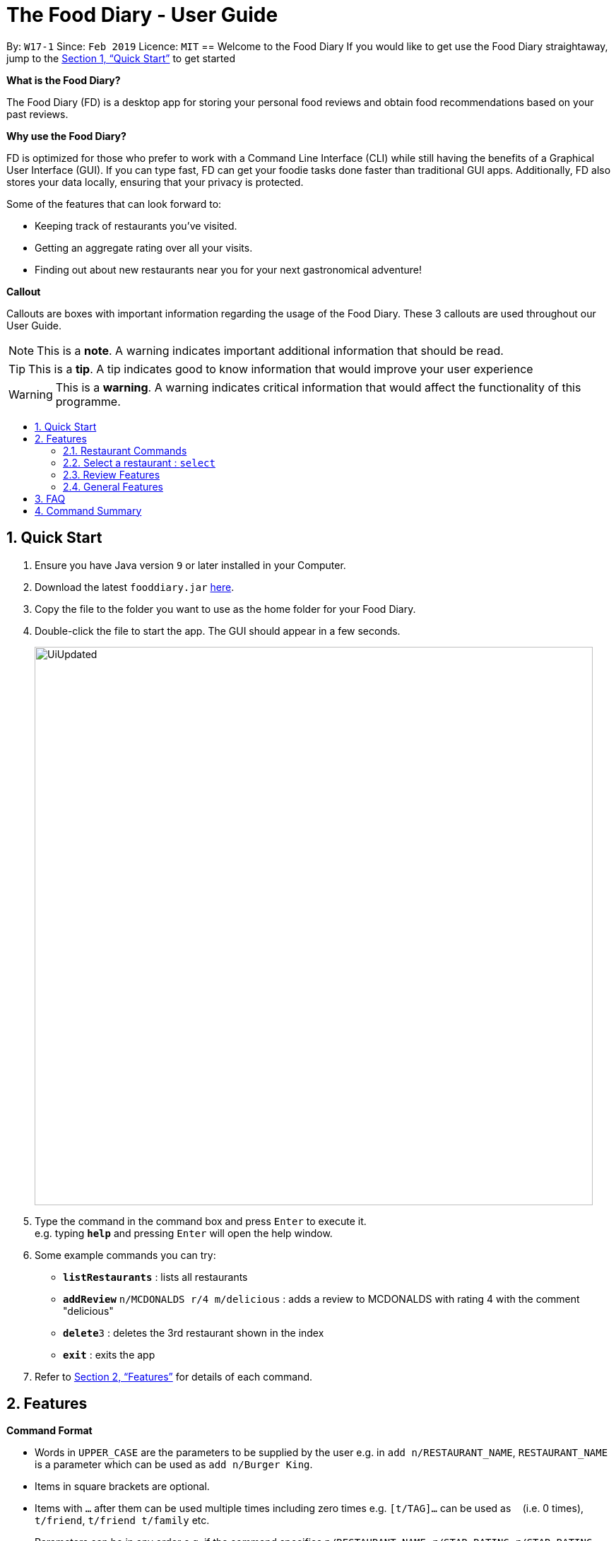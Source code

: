 = The Food Diary - User Guide
:site-section: UserGuide
:toc:
:toc-title:
:toc-placement: preamble
:sectnums:
:imagesDir: images
:stylesDir: stylesheets
:xrefstyle: full
:experimental:
ifdef::env-github[]
:tip-caption: :bulb:
:note-caption: :information_source:
:warning-caption: :warning:
endif::[]
:repoURL: https://github.com/cs2103-ay1819s2-w17-1/main

By: `W17-1`      Since: `Feb 2019`      Licence: `MIT`
// tag::introductionUG[]
== Welcome to the Food Diary
If you would like to get use the Food Diary straightaway, jump to the <<Quick Start>> to get started

**What is the Food Diary? **

The Food Diary (FD) is a desktop app for storing your personal food reviews and obtain food recommendations based on your past reviews.


**Why use the Food Diary? **

FD is optimized for those who prefer to work with a Command Line Interface (CLI) while still having the benefits of a Graphical User Interface (GUI). If you can type fast, FD can get your foodie tasks done faster than traditional GUI apps.
Additionally, FD also stores your data locally, ensuring that your privacy is protected.


Some of the features that can look forward to:

* Keeping track of restaurants you've visited.
* Getting an aggregate rating over all your visits.
* Finding out about new restaurants near you for your next gastronomical adventure!



*Callout*

Callouts are boxes with important information regarding the usage of the Food Diary. These 3 callouts are used throughout our User Guide.
[NOTE]
This is a *note*. A warning indicates important additional information that should be read.

[TIP]
This is a *tip*. A tip indicates good to know information that would improve your user experience

[WARNING]
This is a *warning*. A warning indicates critical information that would affect the functionality of this programme.
// end::introductionUG[]

== Quick Start

.  Ensure you have Java version `9` or later installed in your Computer.
.  Download the latest `fooddiary.jar` link:{repoURL}/releases[here].
.  Copy the file to the folder you want to use as the home folder for your Food Diary.
.  Double-click the file to start the app. The GUI should appear in a few seconds.
+
image::UiUpdated.png[width="790"]
+
.  Type the command in the command box and press kbd:[Enter] to execute it. +
e.g. typing *`help`* and pressing kbd:[Enter] will open the help window.
.  Some example commands you can try:

* *`listRestaurants`* : lists all restaurants
* **`addReview`** `n/MCDONALDS r/4 m/delicious` : adds a review to MCDONALDS with rating 4 with the comment "delicious"
* **`delete`**`3` : deletes the 3rd restaurant shown in the index
* *`exit`* : exits the app

.  Refer to <<Features>> for details of each command.

[[Features]]
== Features

====
*Command Format*

* Words in `UPPER_CASE` are the parameters to be supplied by the user e.g. in `add n/RESTAURANT_NAME`, `RESTAURANT_NAME` is a parameter which can be used as `add n/Burger King`.
* Items in square brackets are optional.
* Items with `…`​ after them can be used multiple times including zero times e.g. `[t/TAG]...` can be used as `{nbsp}` (i.e. 0 times), `t/friend`, `t/friend t/family` etc.
* Parameters can be in any order e.g. if the command specifies `n/RESTAURANT_NAME r/STAR_RATING`, `r/STAR_RATING n/RESTAURANT_NAME` is also acceptable.
====


=== Restaurant Commands

==== Adding a restaurant: `add`

Add a restaurant that is not found in the current list of restaurants. +
Format: `add n/RESTAURANT_NAME a/ADDRESS c/CUISINE`

==== Editing details of a restaurant  : `edit`

Edit the details of a restaurant identified by the index number used in the listRestaurants. +
Format: `edit INDEX [n/RESTAURANT_NAME] [a/ADDRESS] [c/CUISINE]`

****
* The index refers to the index number shown in the displayed restaurants list.
* The index *must be a positive integer* `1, 2, 3, ...`
****

Examples:

* `listRestaurants` +
`editRestaurant 2 n/MACS  ` +
Change the name of the second restaurant in the list to MACS.

==== Deleting a restaurant: `delete`

Delete a restaurant that is in the current list of restaurants. +
Format: `delete INDEX`

****
* Deletes the restaurant at the specified `INDEX`.
* The index refers to the index number shown in the displayed restaurants list.
* The index *must be a positive integer* 1, 2, 3, ...
****

Examples:

* `delete 1` +
Deletes the 1st restaurant in the Food Diary.

==== Listing all restaurants : `list`

Shows a list of all restaurants in the Food Diary with an option to filter for certain property. +
Format: `list [n/RESTAURANT_NAME] [a/ADDRESS] [c/CUISINE]`

Examples:

* `list` +
Return all the restaurants

Examples:

* `list` +
Return all the restaurants

// tag::listUnvisitedUG[]
==== Listing all restaurants that you haven't visited : `listUnvisited`

Shows a list of all restaurants that hasn't been reveiwed by you, ranked based on the proximity to a given postal code. +
Format: `listUnvisited po/POSTAL_CODE`

[NOTE]
Calculation of proximity is based on postal codes. If no postal code or an invalid postal code is provided for a restaurant, it will appear at the bottom of the list.


Examples:

* **`listUnvisited`**`po/267951` +
Return all the restaurants that has no reviews ranked based on the proximity to a given postal code

[TIP]
If you simply want to view unreviewed restaurants, enter `listUnvisited po/000000`
// end::listUnvisitedUG[]

==== Searching Restaurants by name: `find`

Find restaurants with names containing any of the given keywords. +
Format: `find KEYWORD [MORE_KEYWORD]`

[NOTE]
Only full words will be matched e.g. `Mac` would not return `MacDonald's`


Examples:

* **`find KFC`** +
Returns any restaurant with name containing `KFC`

// tag::select[]
=== Select a restaurant : `select`

Select a restaurant based on its index on the list and display information about it. +
Format: `select INDEX`

****
* The index refers to the index number show in the displayed restaurants list.
* The index *must be a positive integer* `1, 2, 3, ...`
****

Examples:

* `select 3` +
Selects the restaurant in the displayed restaurants list with index 3 and displays its summary, reviews and website.

image::selectbefore.png[width="800"]
Figure 1. Before selecting any restaurant

image::selectafter.png[width="800"]
Figure 2. After selecting restaurant with index 3, Chilis' summary, reviews and website are displayed in the second, third and fourth panels (from left to right) respectively.

Note:

* Placeholder for Restaurant Summary panel after changes to the Food Diary has been made will be coming in v1.4
* Details of the restaurant in the Restaurant Summary beyond a certain length will be cut off. This will be dealt with in v1.4.

// end::select[]

// tag::categorization[]
==== Setting the categories of a restaurant : `setCategories`


Set the cuisine of a restaurant identified by the index number used in the listRestaurants. +
Format: `setCategories INDEX [c/CUISINE] [o/OCCASION] [p/PRICE_RANGE]`

****
* The index refers to the index number show in the displayed restaurants list.
* You need to ensure that the index entered *must be a positive integer* `1, 2, 3, ...`
* You need to ensure that the `Price Range` entered *must* only consist of 1-5 `$` characters. e.g. `$`, `\$$$`, `$$\$$$`
is okay but `$$\$$$$`, `cheap` or `$expensive` will be rejected.
* You need to ensure that Cuisine and Occasion *must* only contain alphanumeric characters and spaces.
* You do not need to worry about capitalization. Cuisine and Occasion will be autocapitalized.
e.g. `fast food` and `premium casual` will be capitalized to
`Fast Food` and `Premium Casual`. `fAST fOOD` will be converted into `Fast Food`.
****

Examples:

* `listRestaurants` +
`setCategory 2 c/Fine Dining o/Wedding p/\$$$$$` +
Set the categories of the second restaurant in the list to `Find Dining` for cuisine, `Wedding` for occasion and
`\$$$$$` for price range.

Note:

* setCategory for `Cuisine`, `Occasion` and `Price Range` supported as of v1.3
* Autocomplete feature planned for v1.4

==== Filter restaurants based on category : `filter`

Filters and lists the restaurants with categories matching the keywords entered. +
Format: `filter KEYWORD [MORE_KEYWORDS]`

****
* You do not need to worry about case. Filtering is case insensitive. e.g. `fast food` will match `Fast Food`
* You do not need to be concerned about which categories you want to filter. Filtering works across categories.
e.g. `japanese $$$$` will match all restaurants with `Cuisine` set as `Japanese` or `Price Range` set as `\$$$$`.
Note this also means that the more keywords you add, the more general the filter becomes.
* You can enter keywords in any order. `$ casual` is the same as `casual $`. Both will match restaurants that has
`Price Range` as `$` or `Occasion` as `Casual`.
* You can filter multiple categories of the same type. e.g. `japanese western` will match both `Japanese` and `Western` cuisine
restaurants. All `Japanese` and `Western` restaurants will be displayed.
* You must enter words in full. e.g. `fas foo` will not match `fast food`
* Restaurants matching at least one keyword will be displayed. e.g. `fast food` will match `hawker food`
****

Examples:

* `filter fast food` +
Returns restaurants with `Cuisine` or `Occasion` matching `fast` or `food`
* `filter fast food casual`
Returns restaurants with `Cuisine` or `Occasion` matching `fast`, `food` or `casual`
* `filter $`
Returns restaurants with `Price Range` matching `$`
* `filter $ casual western`
Return restaurants with  `Cuisine`, `Occasion` or `Price Range` matching `$`, `casual` or `western`
// end::categorization[]

// tag::visitweb[]
==== Display website of selected restaurant : visitWeb

Display the website of a restaurant identified by the index number used in the listRestaurants based on its weblink. +
Format: visitWeb INDEX

****
* The index refers to the index number shown in the displayed restaurants list.
* The index *must be a positive integer* 1, 2, 3, ...
****

Display the website of any restaurant by entering its url. +
Format: visitWeb URL

****
* A URL is a valid link to a website. It should be in this format: local-part.domain and adhere to the following
 contraints:
1. The local-part should only contain alphanumeric characters and these special characters, excluding the parentheses,
(!#$%&'*+/=?`{|}~^.-)
2. This is followed by a '.' and then a domain name. The domain name must:
** be at least 2 characters long
** start and end with alphanumeric characters
** consist of alphanumeric characters, a period or a hyphen for the characters in between, if any.
****

Examples:

* list +
visitWeb 1 +
Displays webpage of Restaurant at index 1 of list.

* visitWeb www.jollibee.com.ph
Displays webpage of Jollibee
// end::visitweb[]


=== Review Features

==== Adding a review: `addReview`

Adds a review to the Food Diary +
Format: `addReview INDEX re/ENTRY rr/RATING`

Examples:

* `addReview 2 re/Peach Pie was amazing rr/4`


==== Editing a specified review : `editReview`

Edit selected fields in a specified entry. +
Format: `editReview INDEX [re/ENTRY] [rr/RATING]`

****
* Edits the review at the specified `INDEX`. The index refers to the index number of the reviews of the selected Restaurant. The index *must be a positive integer* 1, 2, 3, ...
* At least one of the optional fields must be provided.
* Existing values will be updated to the input values.
****


Examples:

* `edit 1 rr/3` +
Edits the rating of the 1st review to be 3.
* `edit 2 re/Food isn't the best` +
Edits the comment of the second review to "Food isn't the best"

==== Deleting a review : `deleteReview`

Deletes the review from the Food Diary. +
Format: `deleteReview INDEX`

****
* Deletes the review at the specified `INDEX` of the selected Restaurant.
* The index refers to the index number shown in the displayed reviews list.
* The index *must be a positive integer* 1, 2, 3, ...
****

Examples:

* `deleteReview 2` +
Deletes the 2nd review of the selected Restaurant in the Food Diary.

==== Add a picture of the food to a review : `addImage`

Adds a picture of the food to the review in the specified entry +
Format: `addImage INDEX [f/FOOD_NAME] i/IMAGE_FILEPATH`

Examples:

* `addImage 2 f/apple pie i/apple.jpg` +
Adds a picture to the second review of an apple pie


=== General Features

==== Viewing help : `help`

Format: `help`
// tag::nameUG[]
==== Personalising your food diary with your name: `name`

Personalise your foodDiary with your name +
Format: `name n/YourName`

Examples:

* `name n/Jack The Sheep`


==== View your profile and usage statistics : `view`

Set the cuisine of a restaurant identified by the index number used in the listRestaurants. +
Format: `view`

Examples:

`view` +
`View personalised statistics for John Doe. You have a total of 7 reviews and a total of 11 restaurants.`

* Example of profile statistics is shown below:

image:viewCommand.png[width="790"]

// end::nameUG[]

==== Exiting the program : `exit`

Exits the program. +
Format: `exit`

===== Saving the data

Food diary data are saved in the hard disk automatically after any command that changes the data. +
There is no need to save manually.


== FAQ

*Q*: How do I transfer my data to another Computer? +
*A*: Install the app in the other computer and overwrite the empty data file it creates with the file that contains the data of your previous Food Diary folder.

*Q*: How do I return to default screen? +
*A*: Enter the command `list` to show all the restaurants.

== Command Summary

`Restaurant` Class

* *add* : `add n/RESTAURANT_NAME a/ADDRESS c/CUISINE` +
e.g. `add n/Nana Thai food a/561 Clementi Road c/Thai`
* *edit* : `edit INDEX [n/RESTAURANT_NAME] [a/ADDRESS] [c/CUISINE]` +
e.g. `listRestaurants` +
     `editRestaurant 2 n/MACS`
* *delete* : `delete INDEX` +
e.g. `delete 1`
* *list* : `list [n/RESTAURANT_NAME] [a/ADDRESS] [c/CUISINE]` +
e.g. `list n/MacDonalds`
* *listUnvisited* : `listUnvisited` +
e.g. `listUnvisited`
* *setCategory* : `setCategory INDEX [c/CUISINE] [o/OCCASION] [p/PRICE_RANGE]` +
e.g. `listRestaurants` +
     `setCategory 2 c/Fine Dining o/Wedding p/expensive`
* *filter* : `filter KEYWORD [MORE_KEYWORDS]` +
e.g. `filter fast food gathering`
* *visitWeb* : `visitWeb INDEX` +
e.g. `list` +
     `visitWeb 1`

`Review` Class

* *addReview* : `addReview INDEX re/ENTRY rr/RATING` +
e.g. `addReview 2 re/Peach Pie was amazing rr/4`
* *editReview* : `edit INDEX [r/STAR_RATING] [m/COMMENT]` +
e.g. `edit 2 rr/Food isn’t the best`
* *deleteReview* : `deleteReview INDEX_RESTAURANT INDEX_REVIEW` +
e.g. `delete 3 1`

`FoodDiary` Class

* *name* : `name n/YourName` +
e.g. `name n/JackTheSheep`
* *view* : `view` +
e.g. `view`


Miscellaneous

* *help* : `help`
* *exit* : `exit`
